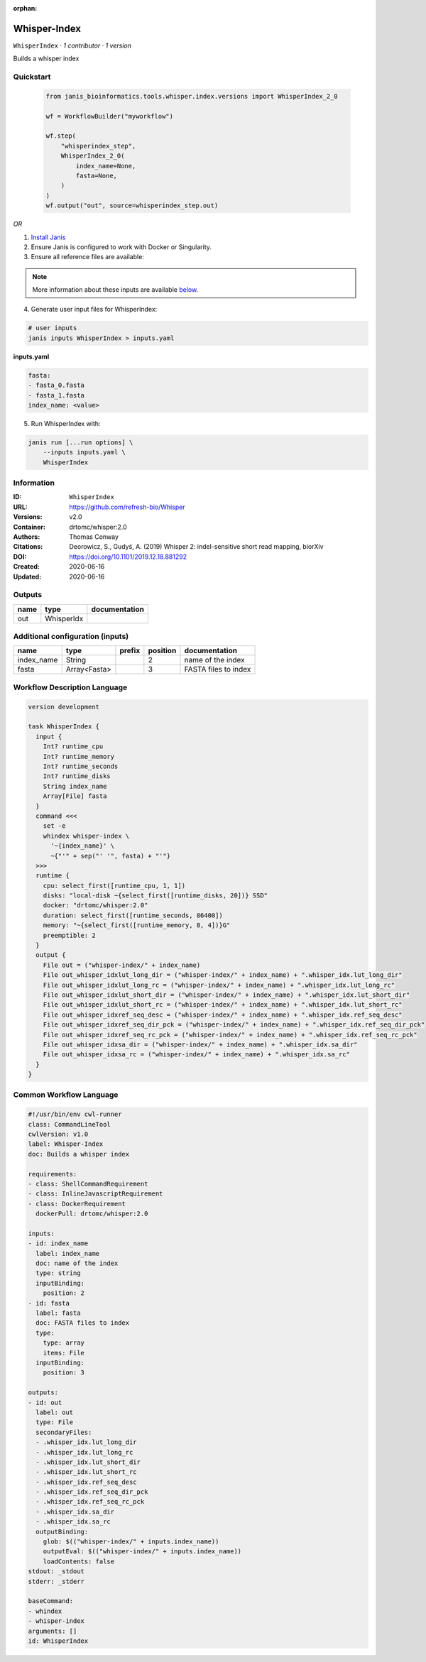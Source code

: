 :orphan:

Whisper-Index
============================

``WhisperIndex`` · *1 contributor · 1 version*

Builds a whisper index


Quickstart
-----------

    .. code-block:: python

       from janis_bioinformatics.tools.whisper.index.versions import WhisperIndex_2_0

       wf = WorkflowBuilder("myworkflow")

       wf.step(
           "whisperindex_step",
           WhisperIndex_2_0(
               index_name=None,
               fasta=None,
           )
       )
       wf.output("out", source=whisperindex_step.out)
    

*OR*

1. `Install Janis </tutorials/tutorial0.html>`_

2. Ensure Janis is configured to work with Docker or Singularity.

3. Ensure all reference files are available:

.. note:: 

   More information about these inputs are available `below <#additional-configuration-inputs>`_.



4. Generate user input files for WhisperIndex:

.. code-block:: bash

   # user inputs
   janis inputs WhisperIndex > inputs.yaml



**inputs.yaml**

.. code-block:: yaml

       fasta:
       - fasta_0.fasta
       - fasta_1.fasta
       index_name: <value>




5. Run WhisperIndex with:

.. code-block:: bash

   janis run [...run options] \
       --inputs inputs.yaml \
       WhisperIndex





Information
------------

:ID: ``WhisperIndex``
:URL: `https://github.com/refresh-bio/Whisper <https://github.com/refresh-bio/Whisper>`_
:Versions: v2.0
:Container: drtomc/whisper:2.0
:Authors: Thomas Conway
:Citations: Deorowicz, S., Gudyś, A. (2019) Whisper 2: indel-sensitive short read mapping, biorXiv
:DOI: https://doi.org/10.1101/2019.12.18.881292
:Created: 2020-06-16
:Updated: 2020-06-16


Outputs
-----------

======  ==========  ===============
name    type        documentation
======  ==========  ===============
out     WhisperIdx
======  ==========  ===============


Additional configuration (inputs)
---------------------------------

==========  ============  ========  ==========  ====================
name        type          prefix      position  documentation
==========  ============  ========  ==========  ====================
index_name  String                           2  name of the index
fasta       Array<Fasta>                     3  FASTA files to index
==========  ============  ========  ==========  ====================

Workflow Description Language
------------------------------

.. code-block:: text

   version development

   task WhisperIndex {
     input {
       Int? runtime_cpu
       Int? runtime_memory
       Int? runtime_seconds
       Int? runtime_disks
       String index_name
       Array[File] fasta
     }
     command <<<
       set -e
       whindex whisper-index \
         '~{index_name}' \
         ~{"'" + sep("' '", fasta) + "'"}
     >>>
     runtime {
       cpu: select_first([runtime_cpu, 1, 1])
       disks: "local-disk ~{select_first([runtime_disks, 20])} SSD"
       docker: "drtomc/whisper:2.0"
       duration: select_first([runtime_seconds, 86400])
       memory: "~{select_first([runtime_memory, 8, 4])}G"
       preemptible: 2
     }
     output {
       File out = ("whisper-index/" + index_name)
       File out_whisper_idxlut_long_dir = ("whisper-index/" + index_name) + ".whisper_idx.lut_long_dir"
       File out_whisper_idxlut_long_rc = ("whisper-index/" + index_name) + ".whisper_idx.lut_long_rc"
       File out_whisper_idxlut_short_dir = ("whisper-index/" + index_name) + ".whisper_idx.lut_short_dir"
       File out_whisper_idxlut_short_rc = ("whisper-index/" + index_name) + ".whisper_idx.lut_short_rc"
       File out_whisper_idxref_seq_desc = ("whisper-index/" + index_name) + ".whisper_idx.ref_seq_desc"
       File out_whisper_idxref_seq_dir_pck = ("whisper-index/" + index_name) + ".whisper_idx.ref_seq_dir_pck"
       File out_whisper_idxref_seq_rc_pck = ("whisper-index/" + index_name) + ".whisper_idx.ref_seq_rc_pck"
       File out_whisper_idxsa_dir = ("whisper-index/" + index_name) + ".whisper_idx.sa_dir"
       File out_whisper_idxsa_rc = ("whisper-index/" + index_name) + ".whisper_idx.sa_rc"
     }
   }

Common Workflow Language
-------------------------

.. code-block:: text

   #!/usr/bin/env cwl-runner
   class: CommandLineTool
   cwlVersion: v1.0
   label: Whisper-Index
   doc: Builds a whisper index

   requirements:
   - class: ShellCommandRequirement
   - class: InlineJavascriptRequirement
   - class: DockerRequirement
     dockerPull: drtomc/whisper:2.0

   inputs:
   - id: index_name
     label: index_name
     doc: name of the index
     type: string
     inputBinding:
       position: 2
   - id: fasta
     label: fasta
     doc: FASTA files to index
     type:
       type: array
       items: File
     inputBinding:
       position: 3

   outputs:
   - id: out
     label: out
     type: File
     secondaryFiles:
     - .whisper_idx.lut_long_dir
     - .whisper_idx.lut_long_rc
     - .whisper_idx.lut_short_dir
     - .whisper_idx.lut_short_rc
     - .whisper_idx.ref_seq_desc
     - .whisper_idx.ref_seq_dir_pck
     - .whisper_idx.ref_seq_rc_pck
     - .whisper_idx.sa_dir
     - .whisper_idx.sa_rc
     outputBinding:
       glob: $(("whisper-index/" + inputs.index_name))
       outputEval: $(("whisper-index/" + inputs.index_name))
       loadContents: false
   stdout: _stdout
   stderr: _stderr

   baseCommand:
   - whindex
   - whisper-index
   arguments: []
   id: WhisperIndex


